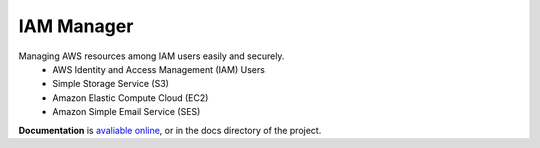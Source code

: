 IAM Manager
=========

Managing AWS resources among IAM users easily and securely.
	* AWS Identity and Access Management (IAM) Users
	* Simple Storage Service (S3)
	* Amazon Elastic Compute Cloud (EC2)
	* Amazon Simple Email Service (SES)

.. image:: https://travis-ci.org/MicroPyramid/IAM-Manager.svg?branch=master
   :target: https://travis-ci.org/MicroPyramid/IAM-Manager

.. image:: https://coveralls.io/repos/MicroPyramid/IAM-Manager/badge.png?branch=master
   :target: https://coveralls.io/r/MicroPyramid/IAM-Manager?branch=master

.. image:: https://www.herokucdn.com/deploy/button.svg
   :target: https://heroku.com/deploy?template=https://github.com/MicroPyramid/IAM-Manager
   :alt: Heroku Button

**Documentation** is `avaliable online
<http://iam-manager.readthedocs.org/>`_, or in the docs
directory of the project.
